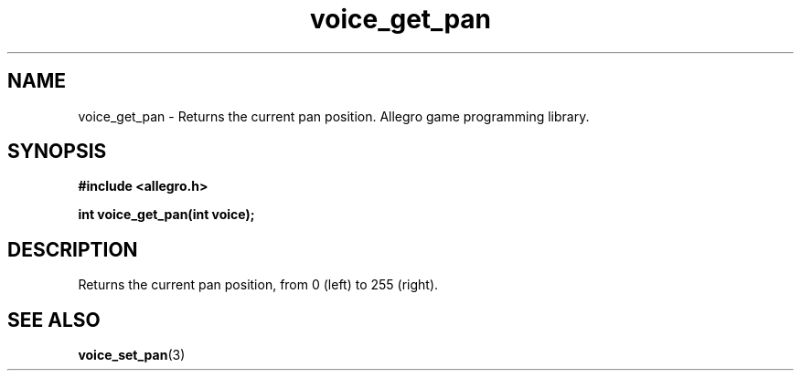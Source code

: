 .\" Generated by the Allegro makedoc utility
.TH voice_get_pan 3 "version 4.4.3" "Allegro" "Allegro manual"
.SH NAME
voice_get_pan \- Returns the current pan position. Allegro game programming library.\&
.SH SYNOPSIS
.B #include <allegro.h>

.sp
.B int voice_get_pan(int voice);
.SH DESCRIPTION
Returns the current pan position, from 0 (left) to 255 (right).

.SH SEE ALSO
.BR voice_set_pan (3)
